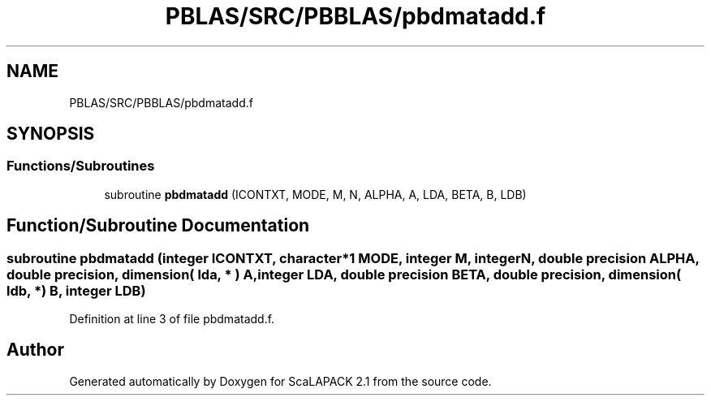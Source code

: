 .TH "PBLAS/SRC/PBBLAS/pbdmatadd.f" 3 "Sat Nov 16 2019" "Version 2.1" "ScaLAPACK 2.1" \" -*- nroff -*-
.ad l
.nh
.SH NAME
PBLAS/SRC/PBBLAS/pbdmatadd.f
.SH SYNOPSIS
.br
.PP
.SS "Functions/Subroutines"

.in +1c
.ti -1c
.RI "subroutine \fBpbdmatadd\fP (ICONTXT, MODE, M, N, ALPHA, A, LDA, BETA, B, LDB)"
.br
.in -1c
.SH "Function/Subroutine Documentation"
.PP 
.SS "subroutine pbdmatadd (integer ICONTXT, character*1 MODE, integer M, integer N, double precision ALPHA, double precision, dimension( lda, * ) A, integer LDA, double precision BETA, double precision, dimension( ldb, * ) B, integer LDB)"

.PP
Definition at line 3 of file pbdmatadd\&.f\&.
.SH "Author"
.PP 
Generated automatically by Doxygen for ScaLAPACK 2\&.1 from the source code\&.
